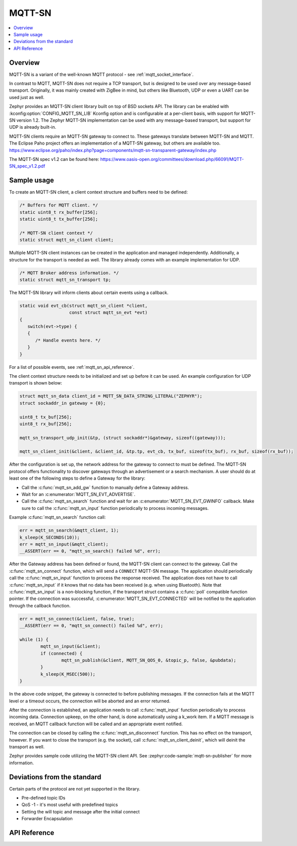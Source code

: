 .. _mqtt_sn_socket_interface:

MQTT-SN
#######

.. contents::
    :local:
    :depth: 2

Overview
********

MQTT-SN is a variant of the well-known MQTT protocol - see :ref:`mqtt_socket_interface`.

In contrast to MQTT, MQTT-SN does not require a TCP transport, but is designed to be used
over any message-based transport. Originally, it was mainly created with ZigBee in mind,
but others like Bluetooth, UDP or even a UART can be used just as well.

Zephyr provides an MQTT-SN client library built on top of BSD sockets API. The
library can be enabled with :kconfig:option:`CONFIG_MQTT_SN_LIB` Kconfig option
and is configurable at a per-client basis, with support for MQTT-SN version
1.2. The Zephyr MQTT-SN implementation can be used with any message-based transport,
but support for UDP is already built-in.

MQTT-SN clients require an MQTT-SN gateway to connect to. These gateways translate between
MQTT-SN and MQTT. The Eclipse Paho project offers an implementation of a MQTT-SN gateway, but
others are available too.
https://www.eclipse.org/paho/index.php?page=components/mqtt-sn-transparent-gateway/index.php

The MQTT-SN spec v1.2 can be found here:
https://www.oasis-open.org/committees/download.php/66091/MQTT-SN_spec_v1.2.pdf

Sample usage
************

To create an MQTT-SN client, a client context structure and buffers need to be
defined:

.. code-block:: c

   /* Buffers for MQTT client. */
   static uint8_t rx_buffer[256];
   static uint8_t tx_buffer[256];

   /* MQTT-SN client context */
   static struct mqtt_sn_client client;

Multiple MQTT-SN client instances can be created in the application and managed
independently. Additionally, a structure for the transport is needed as well.
The library already comes with an example implementation for UDP.

.. code-block:: c

   /* MQTT Broker address information. */
   static struct mqtt_sn_transport tp;

The MQTT-SN library will inform clients about certain events using a callback.

.. code-block:: c

   static void evt_cb(struct mqtt_sn_client *client,
                      const struct mqtt_sn_evt *evt)
   {
      switch(evt->type) {
      {
         /* Handle events here. */
      }
   }

For a list of possible events, see :ref:`mqtt_sn_api_reference`.

The client context structure needs to be initialized and set up before it can be
used. An example configuration for UDP transport is shown below:

.. code-block:: c

   struct mqtt_sn_data client_id = MQTT_SN_DATA_STRING_LITERAL("ZEPHYR");
   struct sockaddr_in gateway = {0};

   uint8_t tx_buf[256];
   uint8_t rx_buf[256];

   mqtt_sn_transport_udp_init(&tp, (struct sockaddr*)&gateway, sizeof((gateway)));

   mqtt_sn_client_init(&client, &client_id, &tp.tp, evt_cb, tx_buf, sizeof(tx_buf), rx_buf, sizeof(rx_buf));

After the configuration is set up, the network address for the gateway to
connect to must be defined. The MQTT-SN protocol offers functionality to
discover gateways through an advertisement or a search mechanism. A user
should do at least one of the following steps to define a Gateway for the library:

* Call the :c:func:`mqtt_sn_add_gw` function to manually define a Gateway address.
* Wait for an :c:enumerator:`MQTT_SN_EVT_ADVERTISE`.
* Call the :c:func:`mqtt_sn_search` function and wait for an :c:enumerator:`MQTT_SN_EVT_GWINFO` callback.
  Make sure to call the :c:func:`mqtt_sn_input` function periodically to process incoming messages.

Example :c:func:`mqtt_sn_search` function call:

.. code-block:: c

	err = mqtt_sn_search(&mqtt_client, 1);
	k_sleep(K_SECONDS(10));
	err = mqtt_sn_input(&mqtt_client);
	__ASSERT(err == 0, "mqtt_sn_search() failed %d", err);

After the Gateway address has been defined or found, the MQTT-SN client can
connect to the gateway. Call the :c:func:`mqtt_sn_connect` function, which will send a
``CONNECT`` MQTT-SN message. The application should periodically call the :c:func:`mqtt_sn_input`
function to process the response received. The application does not have to call
:c:func:`mqtt_sn_input` if it knows that no data has been received (e.g. when using Bluetooth).
Note that :c:func:`mqtt_sn_input` is a non-blocking function, if the transport struct contains a
:c:func:`poll` compatible function pointer.
If the connection was successful, :c:enumerator:`MQTT_SN_EVT_CONNECTED` will be notified to the
application through the callback function.

.. code-block:: c

	err = mqtt_sn_connect(&client, false, true);
	__ASSERT(err == 0, "mqtt_sn_connect() failed %d", err);

	while (1) {
		mqtt_sn_input(&client);
		if (connected) {
			mqtt_sn_publish(&client, MQTT_SN_QOS_0, &topic_p, false, &pubdata);
		}
		k_sleep(K_MSEC(500));
	}

In the above code snippet, the gateway is connected to before publishing messages.
If the connection fails at the MQTT level or a timeout occurs, the connection will be aborted and
an error returned.

After the connection is established, an application needs to call :c:func:`mqtt_input`
function periodically to process incoming data. Connection upkeep, on the other hand,
is done automatically using a k_work item.
If a MQTT message is received, an MQTT callback function will be called and an
appropriate event notified.

The connection can be closed by calling the :c:func:`mqtt_sn_disconnect` function. This
has no effect on the transport, however. If you want to close the transport (e.g.
the socket), call :c:func:`mqtt_sn_client_deinit`, which will deinit the transport as well.

Zephyr provides sample code utilizing the MQTT-SN client API. See
:zephyr:code-sample:`mqtt-sn-publisher` for more information.

Deviations from the standard
****************************

Certain parts of the protocol are not yet supported in the library.

* Pre-defined topic IDs
* QoS -1 - it's most useful with predefined topics
* Setting the will topic and message after the initial connect
* Forwarder Encapsulation

.. _mqtt_sn_api_reference:

API Reference
*************

.. doxygengroup:: mqtt_sn_socket
